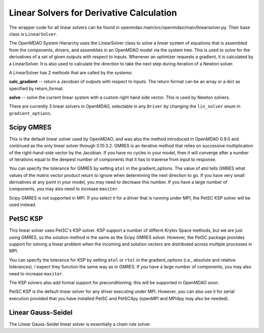 
Linear Solvers for Derivative Calculation
------------------------------------------

The wrapper code for all linear solvers can be found in
openmdao.main/src/openmdao/main/linearsolver.py. Their base class is ``LinearSolver``.

The OpenMDAO System Hierarchy uses the LinearSolver class to solve a linear
system of equations that is assembled from the components, drivers, and
assemblies in an OpenMDAO model via the system tree. This is used to solve
for the derivatives of a set of given outputs with respect to inputs.
Whenever an optimizer requests a gradient, it is calculated by a
LinearSolver. It is also used to calculate the direction to take the next
step during iteration of a Newton solver.

A LinearSolver has 2 methods that are called by the systems:

**calc_gradient** -- return a Jacobian of outputs with respect to inputs. The
return format can be an array or a dict as specified by return_format.

**solve** -- solve the current linear system with a custom right hand side
vector. This is used by Newton solvers.

There are currently 3 linear solvers in OpenMDAO, selectable in any
``Driver`` by changing the ``lin_solver`` enum in ``gradient_options``.

Scipy GMRES
++++++++++++

This is the default linear solver used by OpenMDAO, and was also the method
introduced in OpenMDAO 0.9.0 and continued as the only linear solver through
0.10.3.2. GMRES is an iterative method that relies on successive
multiplication of the right-hand-side vector by the Jacobian. If you have no
cycles in your model, then it will converge after a number of iterations
equal to the deepest number of components that it has to traverse from input
to response.

You can specify the tolerance for GMRES by setting ``atol`` in the
gradient_options. The value of atol tells GMRES what values of the matrix
vector product return to ignore when determining the next direction to go. If
you have very small derivatives at any point in your model, you may need to
decrease this number. If you have a large number of components, you may also
need to increase ``maxiter``.

Scipy GMRES is not supported in MPI. If you select it for a driver that is
running under MPI, the PetSC KSP solver will be used instead.

PetSC KSP
++++++++++

This linear solver uses PetSC's KSP solver. KSP support a number of differnt
Krylov Space methods, but we are just using GMRES, so the solution method is
the same as the Scipy GMRES solver. However, the PetSC package provides
support for solving a linear problem when the incoming and solution vectors
are distributed across multiple processes in MPI.

You can specify the tolerance for KSP by setting ``atol`` or ``rtol`` in the
gradient_options (i.e., absolute and relative tolerances). I expect they
function the same way as in GMRES. If you have a large number of components,
you may also need to increase ``maxiter``.

The KSP solvers also add formal support for preconditioning; this will be
supported in OpenMDAO soon.

PetSC KSP is the default linear solver for any driver executing under MPI.
However, you can also use it for serial execution provided that you have
installed PetSC and PetSC4py (openMPI and MPI4py may also be needed).

Linear Gauss-Seidel
++++++++++++++++++++

The Linear Gauss-Seidel linear solver is essentially a chain rule solver.